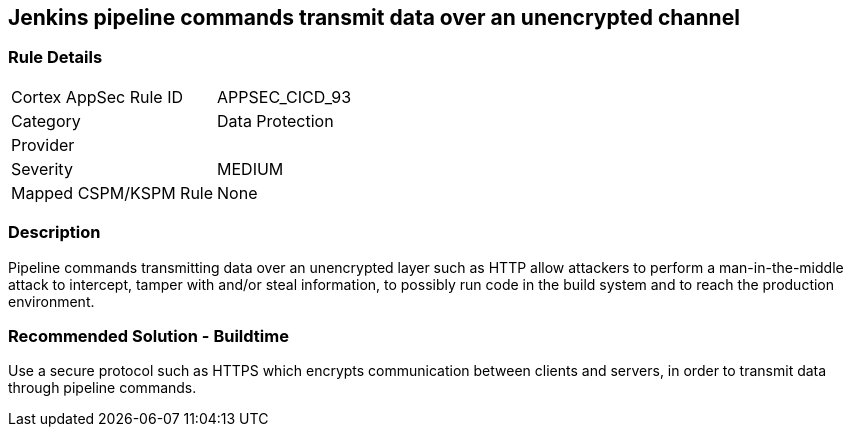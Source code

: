 == Jenkins pipeline commands transmit data over an unencrypted channel

=== Rule Details

[cols="1,2"]
|===
|Cortex AppSec Rule ID |APPSEC_CICD_93
|Category |Data Protection
|Provider |
|Severity |MEDIUM
|Mapped CSPM/KSPM Rule |None
|===


=== Description 

Pipeline commands transmitting data over an unencrypted layer such as HTTP allow attackers to perform a man-in-the-middle attack to intercept, tamper with and/or steal information, to possibly run code in the build system and to reach the production environment.

=== Recommended Solution - Buildtime

Use a secure protocol such as HTTPS which encrypts communication between clients and servers, in order to transmit data through pipeline commands.









